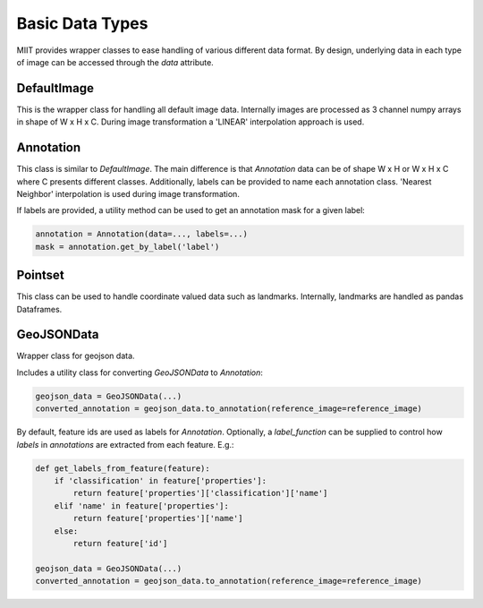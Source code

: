 ================
Basic Data Types
================


MIIT provides wrapper classes to ease handling of various different data format. By design, underlying data in each type of image
can be accessed through the `data` attribute.



------------
DefaultImage
------------

This is the wrapper class for handling all default image data. Internally images are processed as 3 channel numpy arrays in shape of W x H x C. During image transformation
a 'LINEAR' interpolation approach is used. 


----------
Annotation
----------

This class is similar to `DefaultImage`. The main difference is that `Annotation` data can be of shape W x H or W x H x C where C presents different classes. 
Additionally, labels can be provided to name each annotation class. 'Nearest Neighbor' interpolation is used during image transformation.

If labels are provided, a utility method can be used to get an annotation mask for a given label:

.. code-block:: python

    annotation = Annotation(data=..., labels=...)
    mask = annotation.get_by_label('label')


--------
Pointset
--------

This class can be used to handle coordinate valued data such as landmarks. Internally, landmarks are handled as pandas Dataframes. 

------------
GeoJSONData
------------

Wrapper class for geojson data. 

Includes a utility class for converting `GeoJSONData` to `Annotation`:

.. code-block:: python

    geojson_data = GeoJSONData(...)
    converted_annotation = geojson_data.to_annotation(reference_image=reference_image)


By default, feature ids are used as labels for `Annotation`. Optionally, a `label_function` can be supplied to control how `labels` in `annotations` are 
extracted from each feature. E.g.:

.. code-block:: python

    def get_labels_from_feature(feature):
        if 'classification' in feature['properties']:
            return feature['properties']['classification']['name']
        elif 'name' in feature['properties']:
            return feature['properties']['name']
        else:
            return feature['id']

    geojson_data = GeoJSONData(...)
    converted_annotation = geojson_data.to_annotation(reference_image=reference_image)

